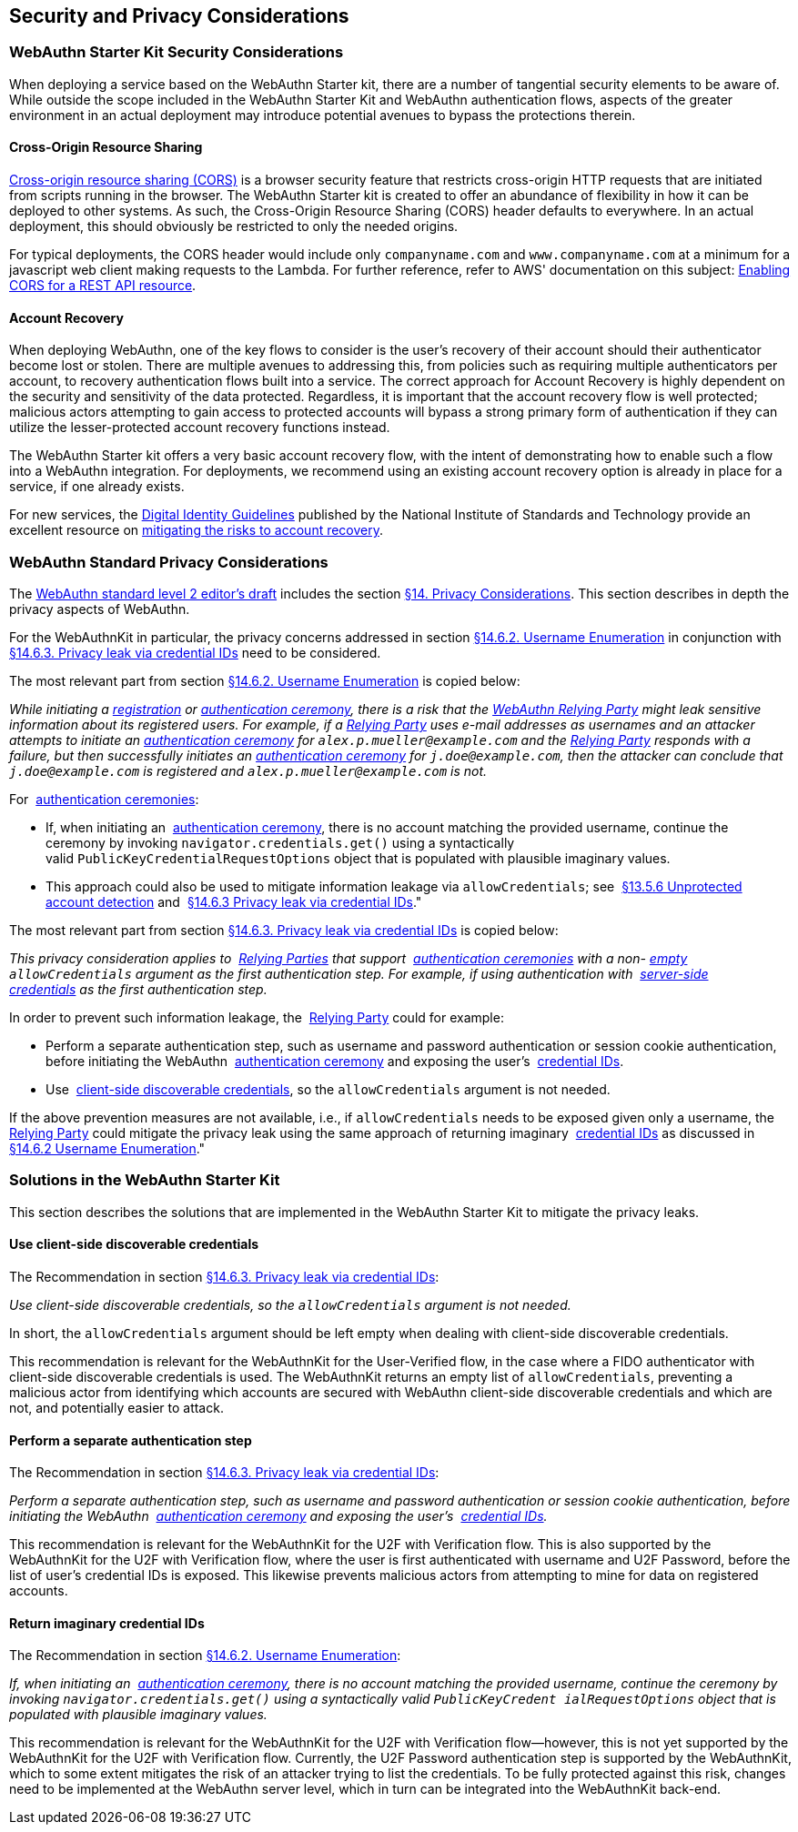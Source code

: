 == Security and Privacy Considerations


=== WebAuthn Starter Kit Security Considerations

When deploying a service based on the WebAuthn Starter kit, there are a number of tangential security elements to be aware of. While outside the scope included in the WebAuthn Starter Kit and WebAuthn authentication flows, aspects of the greater environment in an actual deployment may introduce potential avenues to bypass the protections therein.

==== Cross-Origin Resource Sharing

link:https://developer.mozilla.org/en-US/docs/Web/HTTP/CORS[Cross-origin resource sharing (CORS)] is a browser security feature that restricts cross-origin HTTP requests that are initiated from scripts running in the browser. The WebAuthn Starter kit is created to offer an abundance of flexibility in how it can be deployed to other systems. As such, the Cross-Origin Resource Sharing (CORS) header defaults to everywhere. In an actual deployment, this should obviously be restricted to only the needed origins.

For typical deployments, the CORS header would include only `companyname.com` and `www.companyname.com` at a minimum for a javascript web client making requests to the Lambda. For further reference, refer to AWS' documentation on this subject:
link:https://docs.aws.amazon.com/apigateway/latest/developerguide/how-to-cors.html[Enabling CORS for a REST API resource].

==== Account Recovery

When deploying WebAuthn, one of the key flows to consider is the user’s recovery of their account should their authenticator become lost or stolen. There are multiple avenues to addressing this, from policies such as requiring multiple authenticators per account, to recovery authentication flows built into a service. The correct approach for Account Recovery is highly dependent on the security and sensitivity of the data protected. Regardless, it is important that the account recovery flow is well protected; malicious actors attempting to gain access to protected accounts will bypass a strong primary form of authentication if they can utilize the lesser-protected account recovery functions instead.

The WebAuthn Starter kit offers a very basic account recovery flow, with the intent of demonstrating how to enable such a flow into a WebAuthn integration. For deployments, we recommend using an existing account recovery option is already in place for a service, if one already exists.

For new services, the
link:https://pages.nist.gov/800-63-3/[Digital Identity Guidelines] published by the National Institute of Standards and Technology provide an excellent resource on
link:https://pages.nist.gov/800-63-FAQ/#q-b15[mitigating the risks to account recovery].

=== WebAuthn Standard Privacy Considerations

The
link:https://w3c.github.io/webauthn/[WebAuthn standard level 2 editor's draft] includes the section
link:https://w3c.github.io/webauthn/#sctn-privacy-considerations[§14. Privacy Considerations]. This section describes in depth the privacy aspects of WebAuthn.

For the WebAuthnKit in particular, the privacy concerns addressed in section
link:https://w3c.github.io/webauthn/#sctn-username-enumeration[§14.6.2. Username Enumeration] in conjunction with
link:https://w3c.github.io/webauthn/#sctn-credential-id-privacy-leak[§14.6.3. Privacy leak via credential IDs] need to be considered.

The most relevant part from section
link:https://w3c.github.io/webauthn/#sctn-username-enumeration[§14.6.2. Username Enumeration] is copied below:


_While initiating a
link:https://w3c.github.io/webauthn/#registration-ceremony[registration] or
link:https://w3c.github.io/webauthn/#authentication-ceremony[authentication ceremony], there is a risk that the
link:https://w3c.github.io/webauthn/#webauthn-relying-party[WebAuthn Relying Party] might leak sensitive information about its registered users. For example, if a
link:https://w3c.github.io/webauthn/#relying-party[Relying Party] uses e-mail addresses as usernames and an attacker attempts to initiate an
link:https://w3c.github.io/webauthn/#ceremony[authentication ceremony] for `alex.p.mueller@example.com` and the
link:https://w3c.github.io/webauthn/#relying-party[Relying Party] responds with a failure, but then successfully initiates an
link:https://w3c.github.io/webauthn/#authentication-ceremony[authentication ceremony] for `j.doe@example.com`, then the attacker can conclude that `j.doe@example.com` is registered and `alex.p.mueller@example.com` is not._

For 
link:https://w3c.github.io/webauthn/#authentication-ceremony[authentication ceremonies]:

 * If, when initiating an 
link:https://w3c.github.io/webauthn/#authentication-ceremony[authentication ceremony], there is no account matching the provided username, continue the ceremony by invoking `navigator.credentials.get()` using a syntactically valid `PublicKeyCredentialRequestOptions` object that is populated with plausible imaginary values.

 * This approach could also be used to mitigate information leakage via `allowCredentials`; see 
link:https://w3c.github.io/webauthn/#sctn-unprotected-account-detection[§13.5.6 Unprotected account detection] and 
link:https://w3c.github.io/webauthn/#sctn-credential-id-privacy-leak[§14.6.3 Privacy leak via credential IDs]."

The most relevant part from section
link:https://w3c.github.io/webauthn/#sctn-credential-id-privacy-leak[§14.6.3. Privacy leak via credential IDs] is copied below:

_This privacy consideration applies to 
link:https://w3c.github.io/webauthn/#relying-party[Relying Parties] that support 
link:https://w3c.github.io/webauthn/#authentication-ceremony[authentication ceremonies] with a non-
link:https://infra.spec.whatwg.org/#list-empty[empty] `allowCredentials` argument as the first authentication step. For example, if using authentication with 
link:https://w3c.github.io/webauthn/#server-side-credential[server-side credentials] as the first authentication step._

In order to prevent such information leakage, the 
link:https://w3c.github.io/webauthn/#relying-party[Relying Party] could for example:

 * Perform a separate authentication step, such as username and password authentication or session cookie authentication, before initiating the WebAuthn 
 link:https://w3c.github.io/webauthn/#authentication-ceremony[authentication ceremony] and exposing the user’s 
 link:https://w3c.github.io/webauthn/#credential-id[credential IDs].

 * Use 
 link:https://w3c.github.io/webauthn/#client-side-discoverable-credential[client-side discoverable credentials], so the `allowCredentials` argument is not needed.

If the above prevention measures are not available, i.e., if `allowCredentials` needs to be exposed given only a username, the 
link:https://w3c.github.io/webauthn/#relying-party[Relying Party] could mitigate the privacy leak using the same approach of returning imaginary 
link:https://w3c.github.io/webauthn/#credential-id[credential IDs] as discussed in 
link:https://w3c.github.io/webauthn/#sctn-username-enumeration[§14.6.2 Username Enumeration]."

=== Solutions in the WebAuthn Starter Kit

This section describes the solutions that are implemented in the WebAuthn Starter Kit to mitigate the privacy leaks.

==== Use client-side discoverable credentials

The Recommendation in section
link:https://w3c.github.io/webauthn/#sctn-credential-id-privacy-leak[§14.6.3. Privacy leak via credential IDs]:

_Use client-side discoverable credentials, so the `allowCredentials` argument is not needed._

In short, the `allowCredentials` argument should be left empty when dealing with client-side discoverable credentials.

This recommendation is relevant for the WebAuthnKit for the User-Verified flow, in the case where a FIDO authenticator with client-side discoverable credentials is used. The WebAuthnKit returns an empty list of `allowCredentials`, preventing a malicious actor from identifying which accounts are secured with WebAuthn client-side discoverable credentials and which are not, and potentially easier to attack.

==== Perform a separate authentication step

The Recommendation in section
link:https://w3c.github.io/webauthn/#sctn-credential-id-privacy-leak[§14.6.3. Privacy leak via credential IDs]:

_Perform a separate authentication step, such as username and password authentication or session cookie authentication, before initiating the WebAuthn 
link:https://w3c.github.io/webauthn/#authentication-ceremony[authentication ceremony] and exposing the user’s 
link:https://w3c.github.io/webauthn/#credential-id[credential IDs]._

This recommendation is relevant for the WebAuthnKit for the U2F with Verification flow. This is also supported by the WebAuthnKit for the U2F with Verification flow, where the user is first authenticated with username and U2F Password, before the list of user’s credential IDs is exposed. This likewise prevents malicious actors from attempting to mine for data on registered accounts.

==== Return imaginary credential IDs

The Recommendation in section
link:https://w3c.github.io/webauthn/#sctn-username-enumeration[§14.6.2. Username Enumeration]:

_If, when initiating an 
link:https://w3c.github.io/webauthn/#authentication-ceremony[authentication ceremony], there is no account matching the provided username, continue the ceremony by invoking `navigator.credentials.get()` using a syntactically valid `PublicKeyCredent ialRequestOptions` object that is populated with plausible imaginary values._

This recommendation is relevant for the WebAuthnKit for the U2F with Verification flow--however, this is not yet supported by the WebAuthnKit for the U2F with Verification flow. Currently, the U2F Password authentication step is supported by the WebAuthnKit, which to some extent mitigates the risk of an attacker trying to list the credentials. To be fully protected against this risk, changes need to be implemented at the WebAuthn server level, which in turn can be integrated into the WebAuthnKit back-end.

